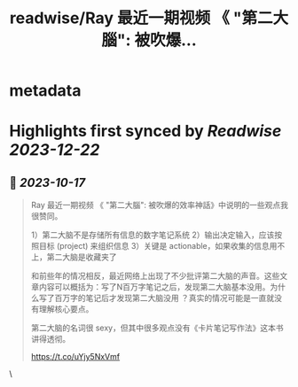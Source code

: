 :PROPERTIES:
:title: readwise/Ray 最近一期视频 《 "第二大腦": 被吹爆...
:END:


* metadata
:PROPERTIES:
:author: [[henices on Twitter]]
:full-title: "Ray 最近一期视频 《 "第二大腦": 被吹爆..."
:category: [[tweets]]
:url: https://twitter.com/henices/status/1713740176181051705
:image-url: https://pbs.twimg.com/profile_images/1553267213410349056/quQySPWc.jpg
:END:

* Highlights first synced by [[Readwise]] [[2023-12-22]]
** 📌 [[2023-10-17]]
#+BEGIN_QUOTE
Ray 最近一期视频 《 "第二大腦": 被吹爆的效率神話》中说明的一些观点我很赞同。

1）第二大脑不是存储所有信息的数字笔记系统 
2）输出决定输入，应该按照目标 (project) 来组织信息 
3）关键是 actionable，如果收集的信息用不上，第二大脑是收藏夹了

和前些年的情况相反，最近网络上出现了不少批评第二大脑的声音。这些文章内容可以概括为：写了N百万字笔记之后，发现第二大脑基本没用。为什么写了百万字的笔记后才发现第二大脑没用 ？真实的情况可能是一直就没有理解核心要点。

第二大脑的名词很 sexy，但其中很多观点没有《卡片笔记写作法》这本书讲得透彻。

https://t.co/uYjy5NxVmf 
#+END_QUOTE\